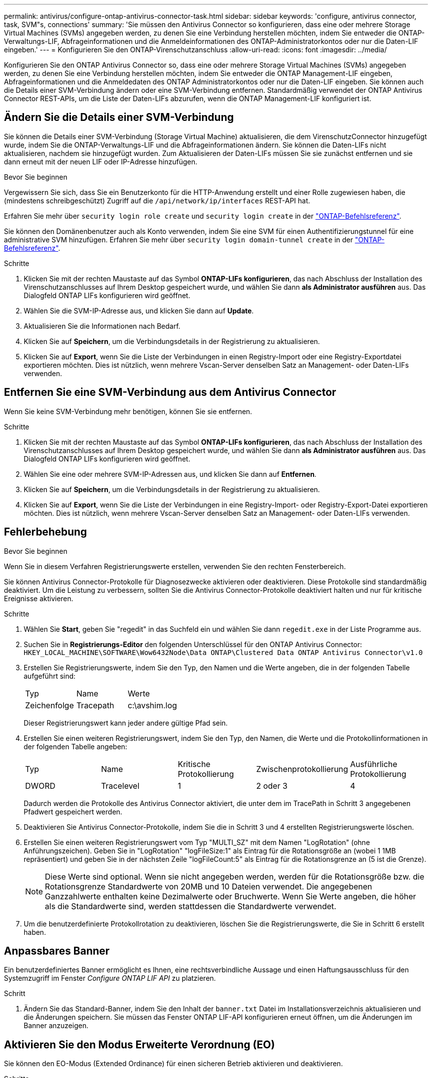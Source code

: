 ---
permalink: antivirus/configure-ontap-antivirus-connector-task.html 
sidebar: sidebar 
keywords: 'configure, antivirus connector, task, SVM"s, connections' 
summary: 'Sie müssen den Antivirus Connector so konfigurieren, dass eine oder mehrere Storage Virtual Machines (SVMs) angegeben werden, zu denen Sie eine Verbindung herstellen möchten, indem Sie entweder die ONTAP-Verwaltungs-LIF, Abfrageinformationen und die Anmeldeinformationen des ONTAP-Administratorkontos oder nur die Daten-LIF eingeben.' 
---
= Konfigurieren Sie den ONTAP-Virenschutzanschluss
:allow-uri-read: 
:icons: font
:imagesdir: ../media/


[role="lead"]
Konfigurieren Sie den ONTAP Antivirus Connector so, dass eine oder mehrere Storage Virtual Machines (SVMs) angegeben werden, zu denen Sie eine Verbindung herstellen möchten, indem Sie entweder die ONTAP Management-LIF eingeben, Abfrageinformationen und die Anmeldedaten des ONTAP Administratorkontos oder nur die Daten-LIF eingeben. Sie können auch die Details einer SVM-Verbindung ändern oder eine SVM-Verbindung entfernen. Standardmäßig verwendet der ONTAP Antivirus Connector REST-APIs, um die Liste der Daten-LIFs abzurufen, wenn die ONTAP Management-LIF konfiguriert ist.



== Ändern Sie die Details einer SVM-Verbindung

Sie können die Details einer SVM-Verbindung (Storage Virtual Machine) aktualisieren, die dem VirenschutzConnector hinzugefügt wurde, indem Sie die ONTAP-Verwaltungs-LIF und die Abfrageinformationen ändern. Sie können die Daten-LIFs nicht aktualisieren, nachdem sie hinzugefügt wurden. Zum Aktualisieren der Daten-LIFs müssen Sie sie zunächst entfernen und sie dann erneut mit der neuen LIF oder IP-Adresse hinzufügen.

.Bevor Sie beginnen
Vergewissern Sie sich, dass Sie ein Benutzerkonto für die HTTP-Anwendung erstellt und einer Rolle zugewiesen haben, die (mindestens schreibgeschützt) Zugriff auf die `/api/network/ip/interfaces` REST-API hat.

Erfahren Sie mehr über `security login role create` und `security login create` in der link:https://docs.netapp.com/us-en/ontap-cli/security-login-create.html["ONTAP-Befehlsreferenz"^].

Sie können den Domänenbenutzer auch als Konto verwenden, indem Sie eine SVM für einen Authentifizierungstunnel für eine administrative SVM hinzufügen. Erfahren Sie mehr über `security login domain-tunnel create` in der link:https://docs.netapp.com/us-en/ontap-cli/security-login-domain-tunnel-create.html["ONTAP-Befehlsreferenz"^].

.Schritte
. Klicken Sie mit der rechten Maustaste auf das Symbol *ONTAP-LIFs konfigurieren*, das nach Abschluss der Installation des Virenschutzanschlusses auf Ihrem Desktop gespeichert wurde, und wählen Sie dann *als Administrator ausführen* aus. Das Dialogfeld ONTAP LIFs konfigurieren wird geöffnet.
. Wählen Sie die SVM-IP-Adresse aus, und klicken Sie dann auf *Update*.
. Aktualisieren Sie die Informationen nach Bedarf.
. Klicken Sie auf *Speichern*, um die Verbindungsdetails in der Registrierung zu aktualisieren.
. Klicken Sie auf *Export*, wenn Sie die Liste der Verbindungen in einen Registry-Import oder eine Registry-Exportdatei exportieren möchten. Dies ist nützlich, wenn mehrere Vscan-Server denselben Satz an Management- oder Daten-LIFs verwenden.




== Entfernen Sie eine SVM-Verbindung aus dem Antivirus Connector

Wenn Sie keine SVM-Verbindung mehr benötigen, können Sie sie entfernen.

.Schritte
. Klicken Sie mit der rechten Maustaste auf das Symbol *ONTAP-LIFs konfigurieren*, das nach Abschluss der Installation des Virenschutzanschlusses auf Ihrem Desktop gespeichert wurde, und wählen Sie dann *als Administrator ausführen* aus. Das Dialogfeld ONTAP LIFs konfigurieren wird geöffnet.
. Wählen Sie eine oder mehrere SVM-IP-Adressen aus, und klicken Sie dann auf *Entfernen*.
. Klicken Sie auf *Speichern*, um die Verbindungsdetails in der Registrierung zu aktualisieren.
. Klicken Sie auf *Export*, wenn Sie die Liste der Verbindungen in eine Registry-Import- oder Registry-Export-Datei exportieren möchten. Dies ist nützlich, wenn mehrere Vscan-Server denselben Satz an Management- oder Daten-LIFs verwenden.




== Fehlerbehebung

.Bevor Sie beginnen
Wenn Sie in diesem Verfahren Registrierungswerte erstellen, verwenden Sie den rechten Fensterbereich.

Sie können Antivirus Connector-Protokolle für Diagnosezwecke aktivieren oder deaktivieren. Diese Protokolle sind standardmäßig deaktiviert. Um die Leistung zu verbessern, sollten Sie die Antivirus Connector-Protokolle deaktiviert halten und nur für kritische Ereignisse aktivieren.

.Schritte
. Wählen Sie *Start*, geben Sie "regedit" in das Suchfeld ein und wählen Sie dann `regedit.exe` in der Liste Programme aus.
. Suchen Sie in *Registrierungs-Editor* den folgenden Unterschlüssel für den ONTAP Antivirus Connector:
`HKEY_LOCAL_MACHINE\SOFTWARE\Wow6432Node\Data ONTAP\Clustered Data ONTAP Antivirus Connector\v1.0`
. Erstellen Sie Registrierungswerte, indem Sie den Typ, den Namen und die Werte angeben, die in der folgenden Tabelle aufgeführt sind:
+
|===


| Typ | Name | Werte 


 a| 
Zeichenfolge
 a| 
Tracepath
 a| 
c:\avshim.log

|===
+
Dieser Registrierungswert kann jeder andere gültige Pfad sein.

. Erstellen Sie einen weiteren Registrierungswert, indem Sie den Typ, den Namen, die Werte und die Protokollinformationen in der folgenden Tabelle angeben:
+
|===


| Typ | Name | Kritische Protokollierung | Zwischenprotokollierung | Ausführliche Protokollierung 


 a| 
DWORD
 a| 
Tracelevel
 a| 
1
 a| 
2 oder 3
 a| 
4

|===
+
Dadurch werden die Protokolle des Antivirus Connector aktiviert, die unter dem im TracePath in Schritt 3 angegebenen Pfadwert gespeichert werden.

. Deaktivieren Sie Antivirus Connector-Protokolle, indem Sie die in Schritt 3 und 4 erstellten Registrierungswerte löschen.
. Erstellen Sie einen weiteren Registrierungswert vom Typ "MULTI_SZ" mit dem Namen "LogRotation" (ohne Anführungszeichen). Geben Sie in "LogRotation" "logFileSize:1" als Eintrag für die Rotationsgröße an (wobei 1 1MB repräsentiert) und geben Sie in der nächsten Zeile "logFileCount:5" als Eintrag für die Rotationsgrenze an (5 ist die Grenze).
+
[NOTE]
====
Diese Werte sind optional. Wenn sie nicht angegeben werden, werden für die Rotationsgröße bzw. die Rotationsgrenze Standardwerte von 20MB und 10 Dateien verwendet. Die angegebenen Ganzzahlwerte enthalten keine Dezimalwerte oder Bruchwerte. Wenn Sie Werte angeben, die höher als die Standardwerte sind, werden stattdessen die Standardwerte verwendet.

====
. Um die benutzerdefinierte Protokollrotation zu deaktivieren, löschen Sie die Registrierungswerte, die Sie in Schritt 6 erstellt haben.




== Anpassbares Banner

Ein benutzerdefiniertes Banner ermöglicht es Ihnen, eine rechtsverbindliche Aussage und einen Haftungsausschluss für den Systemzugriff im Fenster _Configure ONTAP LIF API_ zu platzieren.

.Schritt
. Ändern Sie das Standard-Banner, indem Sie den Inhalt der `banner.txt` Datei im Installationsverzeichnis aktualisieren und die Änderungen speichern. Sie müssen das Fenster ONTAP LIF-API konfigurieren erneut öffnen, um die Änderungen im Banner anzuzeigen.




== Aktivieren Sie den Modus Erweiterte Verordnung (EO)

Sie können den EO-Modus (Extended Ordinance) für einen sicheren Betrieb aktivieren und deaktivieren.

.Schritte
. Wählen Sie *Start*, geben Sie "regedit" in das Suchfeld ein und wählen Sie dann `regedit.exe` in der Liste Programme aus.
. Suchen Sie in *Registrierungs-Editor* den folgenden Unterschlüssel für den ONTAP Antivirus Connector:
`HKEY_LOCAL_MACHINE\SOFTWARE\Wow6432Node\Data ONTAP\Clustered Data ONTAP Antivirus Connector\v1.0`
. Erstellen Sie im rechten Fensterbereich einen neuen Registrierungswert vom Typ "DWORD" mit dem Namen "EO_Mode" (ohne Anführungszeichen) und dem Wert "1" (ohne Anführungszeichen), um den EO-Modus zu aktivieren oder den Wert "0" (ohne Anführungszeichen), um den EO-Modus zu deaktivieren.



NOTE: Wenn der `EO_Mode` Registrierungseintrag nicht vorhanden ist, ist der EO-Modus standardmäßig deaktiviert. Wenn Sie den EO-Modus aktivieren, müssen Sie sowohl den externen Syslog-Server als auch die gegenseitige Zertifikatauthentifizierung konfigurieren.



== Konfigurieren Sie den externen Syslog-Server

.Bevor Sie beginnen
Beachten Sie, dass Sie beim Erstellen von Registrierungswerten in diesem Verfahren den rechten Fensterbereich verwenden.

.Schritte
. Wählen Sie *Start*, geben Sie "regedit" in das Suchfeld ein und wählen Sie dann `regedit.exe` in der Liste Programme aus.
. Erstellen Sie in *Registrierungs-Editor* den folgenden Unterschlüssel für den ONTAP Antivirus Connector für die Syslog-Konfiguration:
`HKEY_LOCAL_MACHINE\SOFTWARE\Wow6432Node\Data ONTAP\Clustered Data ONTAP Antivirus Connector\v1.0\syslog`
. Erstellen Sie einen Registrierungswert, indem Sie den Typ, den Namen und den Wert wie in der folgenden Tabelle dargestellt angeben:
+
|===


| Typ | Name | Wert 


 a| 
DWORD
 a| 
Syslog_aktiviert
 a| 
1 oder 0

|===
+
Beachten Sie, dass ein Wert „1“ das Syslog aktiviert und mit einem Wert „0“ deaktiviert.

. Erstellen Sie einen anderen Registrierungswert, indem Sie die in der folgenden Tabelle aufgeführten Informationen bereitstellen:
+
|===


| Typ | Name 


 a| 
REG_SZ
 a| 
Syslog_Host

|===
+
Geben Sie die IP-Adresse oder den Domänennamen des Syslog-Hosts für das Wertfeld an.

. Erstellen Sie einen anderen Registrierungswert, indem Sie die in der folgenden Tabelle aufgeführten Informationen bereitstellen:
+
|===


| Typ | Name 


 a| 
REG_SZ
 a| 
Syslog_Port

|===
+
Geben Sie im Feld Wert die Portnummer an, auf der der Syslog-Server ausgeführt wird.

. Erstellen Sie einen anderen Registrierungswert, indem Sie die in der folgenden Tabelle aufgeführten Informationen bereitstellen:
+
|===


| Typ | Name 


 a| 
REG_SZ
 a| 
Syslog_Protocol

|===
+
Geben Sie das Protokoll, das auf dem Syslog-Server verwendet wird, entweder „tcp“ oder „udp“ in das Wertfeld ein.

. Erstellen Sie einen anderen Registrierungswert, indem Sie die in der folgenden Tabelle aufgeführten Informationen bereitstellen:
+
|===


| Typ | Name | LOG_CRIT | LOG_NOTICE | LOG_INFO | LOG_DEBUG 


 a| 
DWORD
 a| 
Syslog_Level
 a| 
2
 a| 
5
 a| 
6
 a| 
7

|===
. Erstellen Sie einen anderen Registrierungswert, indem Sie die in der folgenden Tabelle aufgeführten Informationen bereitstellen:
+
|===


| Typ | Name | Wert 


 a| 
DWORD
 a| 
Syslog_tls
 a| 
1 oder 0

|===


Beachten Sie, dass ein Wert von „1“ Syslog mit Transport Layer Security (TLS) aktiviert und ein Wert von „0“ das Syslog mit TLS deaktiviert.



=== Stellen Sie sicher, dass ein konfigurierter externer Syslog-Server reibungslos ausgeführt wird

* Wenn der Schlüssel fehlt oder einen Nullwert hat:
+
** Das Protokoll ist standardmäßig auf „tcp“ eingestellt.
** Der Port ist standardmäßig auf "514" für einfaches "tcp/udp" und standardmäßig auf "6514" für TLS.
** Die Syslog-Ebene ist standardmäßig auf 5 (LOG_NOTICE) eingestellt.


* Sie können bestätigen, dass Syslog aktiviert ist, indem Sie überprüfen, ob der `syslog_enabled` Wert „1“ lautet. Wenn der `syslog_enabled` Wert „1“ lautet, sollten Sie sich beim konfigurierten Remote-Server anmelden können, unabhängig davon, ob der EO-Modus aktiviert ist.
* Wenn der EO-Modus auf „1“ eingestellt ist und Sie den `syslog_enabled` Wert von „1“ auf „0“ ändern, gilt Folgendes:
+
** Sie können den Service nicht starten, wenn syslog im EO-Modus nicht aktiviert ist.
** Wenn das System in einem stabilen Zustand ausgeführt wird, erscheint eine Warnung, die besagt, dass Syslog im EO-Modus nicht deaktiviert werden kann und syslog zwangsweise auf „1“ gesetzt ist, was Sie in der Registrierung sehen können. In diesem Fall sollten Sie zuerst den EO-Modus deaktivieren und dann syslog deaktivieren.


* Wenn der Syslog-Server bei Aktivierung von EO-Modus und Syslog nicht erfolgreich ausgeführt werden kann, wird der Dienst nicht mehr ausgeführt. Dies kann aus einem der folgenden Gründe auftreten:
+
** Ein ungültiger oder kein syslog_Host ist konfiguriert.
** Ein ungültiges Protokoll außer UDP oder TCP ist konfiguriert.
** Eine Portnummer ist ungültig.


* Bei einer TCP- oder TLS-über-TCP-Konfiguration schlägt die Verbindung fehl, wenn der Server den IP-Port nicht abhört, und der Dienst wird heruntergefahren.




== Konfigurieren Sie die Authentifizierung des gegenseitigen X.509-Zertifikats

X.509-zertifikatbasierte gegenseitige Authentifizierung ist für die SSL-Kommunikation (Secure Sockets Layer) zwischen dem Antivirus Connector und ONTAP im Verwaltungspfad möglich. Wenn der EO-Modus aktiviert ist und das Zertifikat nicht gefunden wird, wird der AV-Connector beendet. Führen Sie die folgenden Schritte auf dem Antivirus Connector durch:

.Schritte
. Der Antivirus Connector sucht nach dem Clientzertifikat des Virenschutzanschlusses und dem Zertifikat der Zertifizierungsstelle (CA) für den NetApp-Server im Verzeichnispfad, von dem aus der Virenschutzanschlussanschluss das Installationsverzeichnis ausführt. Kopieren Sie die Zertifikate in diesen festen Verzeichnispfad.
. Betten Sie das Clientzertifikat und seinen privaten Schlüssel in das PKCS12-Format ein und benennen Sie es mit „AV_Client.P12“.
. Stellen Sie sicher, dass das zum Signieren des Zertifikats für den NetApp-Server verwendete Zertifizierungsstellenzertifikat (zusammen mit jeder Zwischenzertifizierungsstelle bis zur Stammzertifizierungsstelle) im PEM-Format (Privacy Enhanced Mail) mit dem Namen „ONTAP_CA.pem“ vorliegt. Platzieren Sie es im Installationsverzeichnis des Antivirus Connectors. Installieren Sie auf dem NetApp ONTAP-System das CA-Zertifikat (zusammen mit einer Zwischenzertifikationsberechtigung bis zur Stammzertifizierungsstelle), mit dem das Clientzertifikat für den Antivirus-Connector unter „ONTAP“ als Zertifikat vom Typ „Client-CA“ signiert wird.

